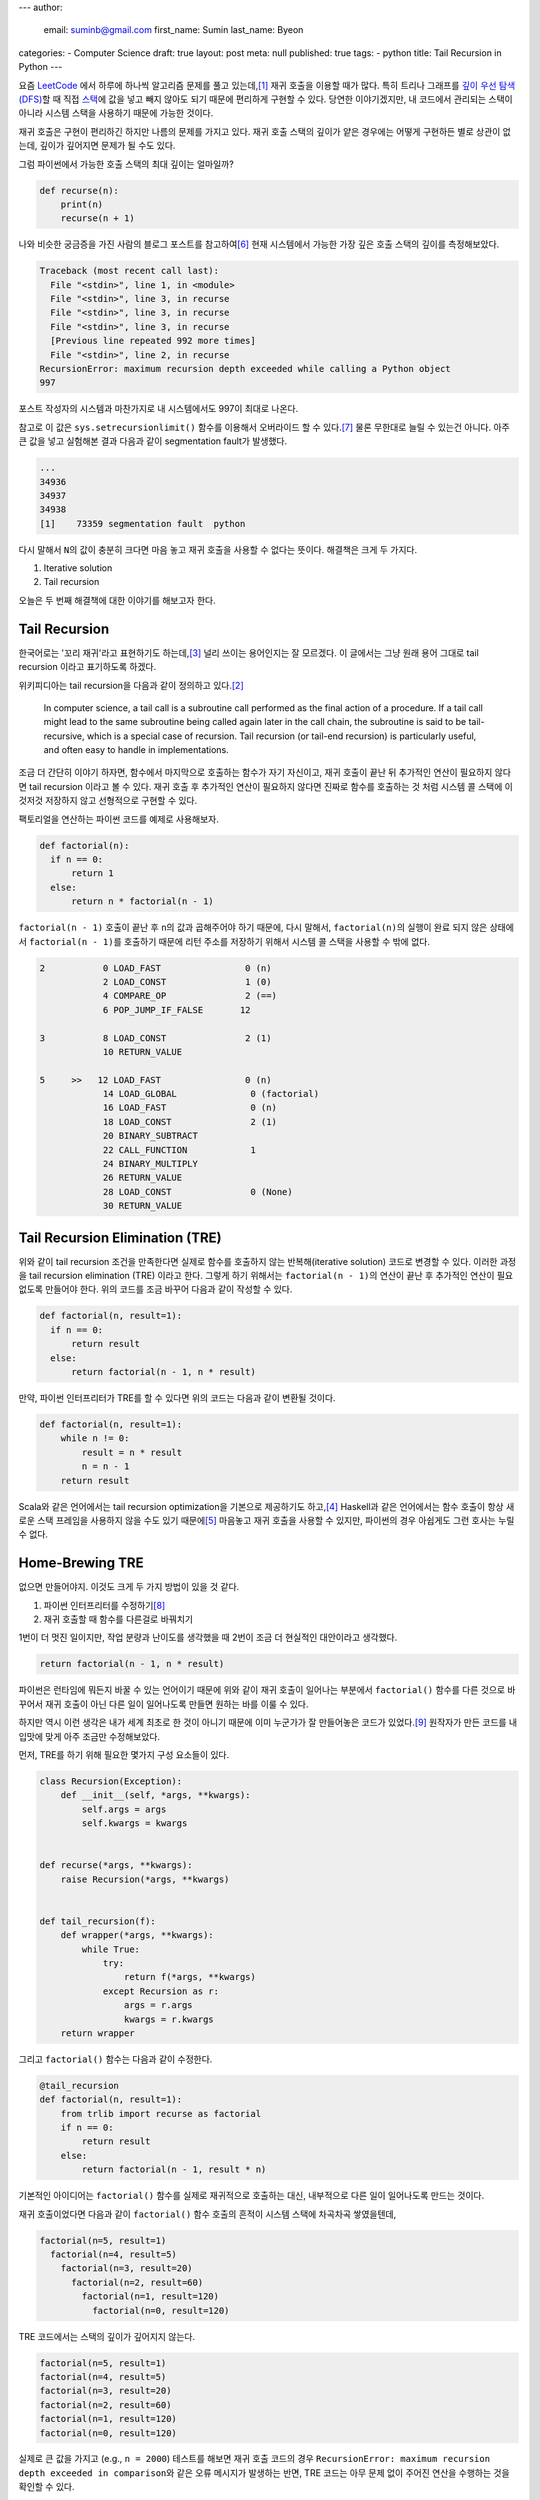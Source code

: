 ---
author:
  email: suminb@gmail.com
  first_name: Sumin
  last_name: Byeon
categories:
- Computer Science
draft: true
layout: post
meta: null
published: true
tags:
- python
title: Tail Recursion in Python
---

요즘 `LeetCode <https://leetcode.com/>`_ 에서 하루에 하나씩 알고리즘 문제를
풀고 있는데,\ [#leet]_ 재귀 호출을 이용할 때가 많다. 특히 트리나 그래프를 `깊이
우선 탐색(DFS) <https://en.wikipedia.org/wiki/Depth-first_search>`_\ 할 때 직접
`스택 <https://en.wikipedia.org/wiki/Stack_(abstract_data_type)>`_\ 에 값을
넣고 빼지 않아도 되기 때문에 편리하게 구현할 수 있다. 당연한 이야기겠지만, 내
코드에서 관리되는 스택이 아니라 시스템 스택을 사용하기 때문에 가능한 것이다.

재귀 호출은 구현이 편리하긴 하지만 나름의 문제를 가지고 있다. 재귀 호출 스택의
깊이가 얕은 경우에는 어떻게 구현하든 별로 상관이 없는데, 깊이가 깊어지면 문제가
될 수도 있다.

그럼 파이썬에서 가능한 호출 스택의 최대 깊이는 얼마일까?

.. code:: python

    def recurse(n):
        print(n)
        recurse(n + 1)

나와 비슷한 궁금증을 가진 사람의 블로그 포스트를 참고하여\ [#max-depth]_ 현재
시스템에서 가능한 가장 깊은 호출 스택의 깊이를 측정해보았다.

.. code::

    Traceback (most recent call last):
      File "<stdin>", line 1, in <module>
      File "<stdin>", line 3, in recurse
      File "<stdin>", line 3, in recurse
      File "<stdin>", line 3, in recurse
      [Previous line repeated 992 more times]
      File "<stdin>", line 2, in recurse
    RecursionError: maximum recursion depth exceeded while calling a Python object
    997

포스트 작성자의 시스템과 마찬가지로 내 시스템에서도 997이 최대로 나온다.

참고로 이 값은 ``sys.setrecursionlimit()`` 함수를 이용해서 오버라이드 할 수
있다.\ [#setrecursionlimit]_ 물론 무한대로 늘릴 수 있는건 아니다. 아주 큰 값을
넣고 실험해본 결과 다음과 같이 segmentation fault가 발생했다.

.. code::

    ...
    34936
    34937
    34938
    [1]    73359 segmentation fault  python

다시 말해서 ``N``\ 의 값이 충분히 크다면 마음 놓고 재귀 호출을 사용할 수 없다는
뜻이다. 해결책은 크게 두 가지다.

1. Iterative solution
2. Tail recursion

오늘은 두 번째 해결책에 대한 이야기를 해보고자 한다.


Tail Recursion
--------------
한국어로는 '꼬리 재귀'라고 표현하기도 하는데,\ [#tail-recursion-ko]_ 널리
쓰이는 용어인지는 잘 모르겠다. 이 글에서는 그냥 원래 용어 그대로 tail recursion
이라고 표기하도록 하겠다.

위키피디아는 tail recursion을 다음과 같이 정의하고 있다.\ [#tail-recursion]_

    In computer science, a tail call is a subroutine call performed as the
    final action of a procedure. If a tail call might lead to the same
    subroutine being called again later in the call chain, the subroutine is
    said to be tail-recursive, which is a special case of recursion. Tail
    recursion (or tail-end recursion) is particularly useful, and often easy to
    handle in implementations.

조금 더 간단히 이야기 하자면, 함수에서 마지막으로 호출하는 함수가 자기
자신이고, 재귀 호출이 끝난 뒤 추가적인 연산이 필요하지 않다면 tail recursion
이라고 볼 수 있다. 재귀 호출 후 추가적인 연산이 필요하지 않다면 진짜로 함수를
호출하는 것 처럼 시스템 콜 스택에 이것저것 저장하지 않고 선형적으로 구현할 수
있다.

팩토리얼을 연산하는 파이썬 코드를 예제로 사용해보자.

.. code:: python

    def factorial(n):
      if n == 0:
          return 1
      else:
          return n * factorial(n - 1)

``factorial(n - 1)`` 호출이 끝난 후 ``n``\ 의 값과 곱해주어야 하기 때문에, 다시
말해서, ``factorial(n)``\ 의 실행이 완료 되지 않은 상태에서 ``factorial(n -
1)``\ 를 호출하기 때문에 리턴 주소를 저장하기 위해서 시스템 콜 스택을 사용할 수
밖에 없다.

.. code::

    2           0 LOAD_FAST                0 (n)
                2 LOAD_CONST               1 (0)
                4 COMPARE_OP               2 (==)
                6 POP_JUMP_IF_FALSE       12

    3           8 LOAD_CONST               2 (1)
                10 RETURN_VALUE

    5     >>   12 LOAD_FAST                0 (n)
                14 LOAD_GLOBAL              0 (factorial)
                16 LOAD_FAST                0 (n)
                18 LOAD_CONST               2 (1)
                20 BINARY_SUBTRACT
                22 CALL_FUNCTION            1
                24 BINARY_MULTIPLY
                26 RETURN_VALUE
                28 LOAD_CONST               0 (None)
                30 RETURN_VALUE

Tail Recursion Elimination (TRE)
--------------------------------

위와 같이 tail recursion 조건을 만족한다면 실제로 함수를 호출하지 않는
반복해(iterative solution) 코드로 변경할 수 있다. 이러한 과정을 tail recursion
elimination (TRE) 이라고 한다. 그렇게 하기 위해서는 ``factorial(n - 1)``\ 의
연산이 끝난 후 추가적인 연산이 필요 없도록 만들어야 한다. 위의 코드를 조금
바꾸어 다음과 같이 작성할 수 있다.

.. code:: python

    def factorial(n, result=1):
      if n == 0:
          return result
      else:
          return factorial(n - 1, n * result)

만약, 파이썬 인터프리터가 TRE를 할 수 있다면 위의 코드는 다음과 같이 변환될
것이다.

.. code:: python

    def factorial(n, result=1):
        while n != 0:
            result = n * result
            n = n - 1
        return result

Scala와 같은 언어에서는 tail recursion optimization을 기본으로 제공하기도
하고,\ [#tail-recursion-in-scala]_ Haskell과 같은 언어에서는 함수 호출이 항상
새로운 스택 프레임을 사용하지 않을 수도 있기 때문에\
[#tail-recursion-in-haskell]_ 마음놓고 재귀 호출을 사용할 수 있지만, 파이썬의
경우 아쉽게도 그런 호사는 누릴 수 없다.


Home-Brewing TRE
----------------

없으면 만들어야지. 이것도 크게 두 가지 방법이 있을 것 같다.

1. 파이썬 인터프리터를 수정하기\ [#python-switch-statement]_
2. 재귀 호출할 때 함수를 다른걸로 바꿔치기

1번이 더 멋진 일이지만, 작업 분량과 난이도를 생각했을 때 2번이 조금 더 현실적인
대안이라고 생각했다.

.. code:: python

    return factorial(n - 1, n * result)

파이썬은 런타임에 뭐든지 바꿀 수 있는 언어이기 때문에 위와 같이 재귀 호출이
일어나는 부분에서 ``factorial()`` 함수를 다른 것으로 바꾸어서 재귀 호출이 아닌
다른 일이 일어나도록 만들면 원하는 바를 이룰 수 있다.

하지만 역시 이런 생각은 내가 세계 최초로 한 것이 아니기 때문에 이미 누군가가 잘
만들어놓은 코드가 있었다.\ [#tre]_ 원작자가 만든 코드를 내 입맛에 맞게 아주
조금만 수정해보았다.

먼저, TRE를 하기 위해 필요한 몇가지 구성 요소들이 있다.

.. code:: python

    class Recursion(Exception):
        def __init__(self, *args, **kwargs):
            self.args = args
            self.kwargs = kwargs


    def recurse(*args, **kwargs):
        raise Recursion(*args, **kwargs)


    def tail_recursion(f):
        def wrapper(*args, **kwargs):
            while True:
                try:
                    return f(*args, **kwargs)
                except Recursion as r:
                    args = r.args
                    kwargs = r.kwargs
        return wrapper

그리고 ``factorial()`` 함수는 다음과 같이 수정한다.

.. code:: python

    @tail_recursion
    def factorial(n, result=1):
        from trlib import recurse as factorial
        if n == 0:
            return result
        else:
            return factorial(n - 1, result * n)

기본적인 아이디어는 ``factorial()`` 함수를 실제로 재귀적으로 호출하는 대신,
내부적으로 다른 일이 일어나도록 만드는 것이다.

재귀 호출이었다면 다음과 같이 ``factorial()`` 함수 호출의 흔적이 시스템 스택에
차곡차곡 쌓였을텐데,

.. code::

    factorial(n=5, result=1)
      factorial(n=4, result=5)
        factorial(n=3, result=20)
          factorial(n=2, result=60)
            factorial(n=1, result=120)
              factorial(n=0, result=120)

TRE 코드에서는 스택의 깊이가 깊어지지 않는다.

.. code::

    factorial(n=5, result=1)
    factorial(n=4, result=5)
    factorial(n=3, result=20)
    factorial(n=2, result=60)
    factorial(n=1, result=120)
    factorial(n=0, result=120)

실제로 큰 값을 가지고 (e.g., ``n = 2000``) 테스트를 해보면 재귀 호출 코드의
경우 ``RecursionError: maximum recursion depth exceeded in comparison``\ 와
같은 오류 메시지가 발생하는 반면, TRE 코드는 아무 문제 없이 주어진 연산을
수행하는 것을 확인할 수 있다.

Dive Deep
---------

일단 돌아가게 만들어 놓긴 했는데, 성능은 어떨까? 파이썬 3.7 문서에서는 다음과
같이 명시하고 있다.\ [#python-exception-cost]_

    A try/except block is extremely efficient if no exceptions are raised.
    Actually catching an exception is expensive.

하지만 우리는 재귀 함수의 종료 조건이 만족될 때를 제외하고는 실제로 예외를
캐치하고 있기 때문에 성능상 비싼 값을 치르고 있을 수도 있다. 그래서 얼마나
느린지 직접 테스트를 해보기로 했다. 테스트 코드는 `Gist
<https://gist.github.com/suminb/7118ffb2251b07701b4f8bb9dbd7f899>`_\ 에
올려두었다.

.. code::

    recursive_code
    0.305 ms/pass

    tail_recursive_code
    0.416 ms/pass

    tail_recursion_eliminated_code
    1.916 ms/pass

일반적인 재귀 호출 코드와 꼬리 재귀(tail recursion) 호출 코드는 대동소이한
반면, TRE 코드는 여섯 배 가량 느린 것으로 나타났다(!) 성능을 개선하려면
``try``/``except`` 구문을 사용하지 않고 다른 방법으로 구현해야 할 것 같다.

우리가 ``try``/``except`` 구문을 사용하는 이유는 신호를 전달하기 위함이다.
이번에 재귀 호출을 해야 하는지, 아니면 종료 조건이 만족되어 그냥 결과값을
반환하면 되는지 판단하고, 그 결과를 ``tail_recursion()`` 안쪽의 ``wrapper()``
함수로 전달할 수 있으면 된다. 그래서 다음의 두 가지 방법을 시도해봤다.

Take One: Globals
~~~~~~~~~~~~~~~~~

먼저, 전역 변수를 이용해서 신호를 전달하는 방식으로 코드를 조금 수정해보았다.

.. code:: python

    g = globals()


    def recurse(*args, **kwargs):
        g['@caller_id'] = (True, args, kwargs)


    def tail_recursion(f):
        def wrapper(*args, **kwargs):
            caller_id = f.__name__
            while True:
                g[caller_id] = (False, args, kwargs)
                result = f(*args, **kwargs)
                recursion, args, kwargs = g[caller_id]
                if not recursion:
                    return result
        return wrapper

여기서 ``@caller_id``\ 로 표시된 부분은 ``recurse()`` 함수를 호출하는
호출자(caller) 함수의 이름이 들어갈 자리이다. ``inspect`` 패키지를 이용하여
호출자 이름을 받아오는 방법이 있긴 하지만,\ [#caller-name]_ 사용할 수 없을
정도로 느리다. 시간을 재다가 너무 오래 걸려서 그냥 포기했다. 만약
``recurse()``\ 에서 호출자 이름을 빠르게 알아낼 수 있는 방법이 없다면 이 방법은
범용적으로 사용하기는 어려울 것 같다. LeetCode 문제 풀어서 제출하는 정도의
용도로는 별 지장이 없겠지만.

.. code::

    recursive_code
    0.302 ms/pass

    tail_recursive_code
    0.413 ms/pass

    tail_recursion_eliminated_code
    1.441 ms/pass

다만, ``try``/``except`` 구문을 제거함으로써 25% 정도의 성능 향상을 도모할 수
있었다.

Take Two: Coroutines
~~~~~~~~~~~~~~~~~~~~

전역 변수를 사용하는 대신 `코루틴
<https://docs.python.org/3/library/asyncio-task.html>`_\ 을 이용하는 방법도
생각해보았다.

StackOverflow의 어떤 답변은 코루틴을 다음과 같이 정의하고 있다.\ [#coroutine]_

    Coroutines are a general control structure whereby flow control is
    cooperatively passed between two different routines without returning.

코루틴에 대한 학술적 정의와는 완벽하게 들어맞지 않을 수도 있지만, 지금 우리가
하고자 하는 맥락에서 가장 이해하기 쉬운 설명이라는 생각이 들었다. 우리가 필요한
부분은 두 함수가 신호를 주고 받는 장치이고, 코루틴이 그 부분을 해결해줄 수 있을
것 같아서 코루틴을 이용하여 TRE 코드를 작성해보기로 하였다.

.. code:: python

    import asyncio


    async def done(result):
        return False, result, {}


    async def recurse(*args, **kwargs):
        return True, args, kwargs


    async def handler(f, *args, **kwargs):
        while True:
            task = asyncio.ensure_future(f(*args, **kwargs))
            recursion, args, kwargs = await task

            if not recursion:
                return args


    def tail_recursion(f):
        def wrapper(*args, **kwargs):
            loop = asyncio.get_event_loop()
            return loop.run_until_complete(handler(f, *args, **kwargs))
        return wrapper

코루틴을 이용할 경우 원본 코드를 약간 수정해야 한다. 

.. code:: python

    @tail_recursion
    def factorial(n, result=1):
        from trlib import done, recurse as factorial
        if n == 0:
            return done(result)
        else:
            return factorial(n - 1, result * n)

재귀 종료 조건을 만족했을 때 위와 같이 ``done()`` 함수를 이용해서 결과값을
전달해야 한다. ``done()`` 함수를 거치지 않고 결과값을 전달하는 방법을 찾지
못했기 때문이다.

.. code::

    recursive_code
    0.303 ms/pass

    tail_recursive_code
    0.418 ms/pass

    tail_recursion_eliminated_code
    19.460 ms/pass

전역변수를 사용하는 코드에 비해서 13배 이상 느리기 때문에 사용하지 않는 것이 좋겠다.


Conclusion
----------
파이썬으로 알고리즘 문제를 풀다가 느낀 불편함으로 인해 한참동안 야크 털을 깎은
것 같은데,\ [#yak-shaving]_ 나름 즐거운 경험이었다.

파이썬에서의 TRE에 대한 비판 의견도 있다.\ [#critiques-on-tre]_ TRE를 도입할 경우 스택 트레이스가 어려워질 뿐만 아니라 재귀 호출이 프로그래밍의 


Footnotes
---------

.. [#leet] https://github.com/suminb/coding-exercise/tree/master/leetcode
.. [#tail-recursion] https://en.wikipedia.org/wiki/Tail_call
.. [#tail-recursion-ko] https://ko.wikipedia.org/wiki/%EA%BC%AC%EB%A6%AC_%EC%9E%AC%EA%B7%80
.. [#tail-recursion-in-scala] https://www.scala-exercises.org/scala_tutorial/tail_recursion
.. [#tail-recursion-in-haskell] https://wiki.haskell.org/Tail_recursion
.. [#max-depth] https://mattjegan.com/Chasing-Pythons-Recursion-Limit/
.. [#setrecursionlimit] https://docs.python.org/3/library/sys.html#sys.setrecursionlimit
.. [#python-switch-statement] `성우경 <https://www.linkedin.com/in/ukysung/>`_\ 님의 `파이썬에 switch문 넣기: 새 구문을 만들면서 배우는 파이썬 내부 <https://archive.pycon.kr/2018/program/49>`_ 발표를 보고 파이썬 인터프리터를 입맞에 맞게 고쳐서 쓰는 일이 불가능한 일은 아니라는 용기를 얻었다.
.. [#tre] https://chrispenner.ca/posts/python-tail-recursion
.. [#python-exception-cost] https://docs.python.org/3.7/faq/design.html#how-fast-are-exceptions
.. [#yak-shaving] https://www.lesstif.com/pages/viewpage.action?pageId=29590364
.. [#critiques-on-tre] https://neopythonic.blogspot.com/2009/04/tail-recursion-elimination.html
.. [#caller-name] https://stackoverflow.com/a/2654130
.. [#coroutine] https://stackoverflow.com/a/553745/1913623
